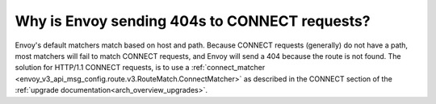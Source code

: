.. _faq_why_is_envoy_404ing_connect_requests:

Why is Envoy sending 404s to CONNECT requests?
==============================================

Envoy's default matchers match based on host and path.  Because CONNECT requests (generally) do not have a path, most matchers will fail to match CONNECT requests, and Envoy will send a 404 because the route is not found.  The solution for HTTP/1.1 CONNECT requests, is to use a :ref:`connect_matcher <envoy_v3_api_msg_config.route.v3.RouteMatch.ConnectMatcher>` as described in the CONNECT section of the :ref:`upgrade documentation<arch_overview_upgrades>`.
